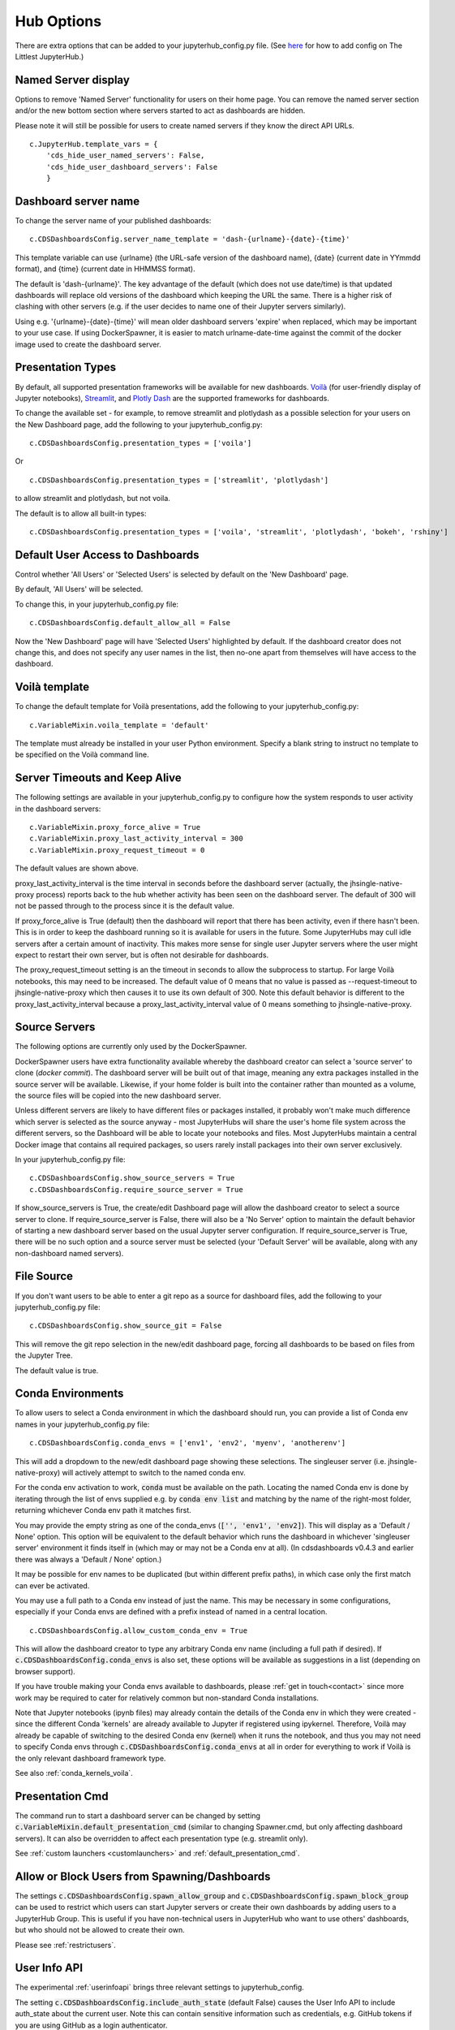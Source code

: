 .. _huboptions:


Hub Options
-----------

There are extra options that can be added to your jupyterhub_config.py file. 
(See `here <http://tljh.jupyter.org/en/latest/topic/escape-hatch.html>`__ for how to add config on The Littlest JupyterHub.)

Named Server display
~~~~~~~~~~~~~~~~~~~~

Options to remove 'Named Server' functionality for users on their home page. 
You can remove the named server section and/or the new bottom section where servers started to act as dashboards are hidden.

Please note it will still be possible for users to create named servers if they know the direct API URLs.

::

    c.JupyterHub.template_vars = {
        'cds_hide_user_named_servers': False,
        'cds_hide_user_dashboard_servers': False
        }

Dashboard server name
~~~~~~~~~~~~~~~~~~~~~

To change the server name of your published dashboards:

::

    c.CDSDashboardsConfig.server_name_template = 'dash-{urlname}-{date}-{time}'

This template variable can use {urlname} (the URL-safe version of the dashboard name), {date} (current date in YYmmdd format),
and {time} (current date in HHMMSS format).

The default is 'dash-{urlname}'. The key advantage of the default (which does not use date/time) is that updated dashboards will replace old 
versions of the dashboard which keeping the URL the same. There is a higher risk of clashing with other servers (e.g. if the user decides to name 
one of their Jupyter servers similarly).

Using e.g. '{urlname}-{date}-{time}' will mean older dashboard servers 'expire' when replaced, which may be important to your use case. 
If using DockerSpawner, it is easier to match urlname-date-time against the commit of the docker image used to create the dashboard server.

Presentation Types
~~~~~~~~~~~~~~~~~~

By default, all supported presentation frameworks will be available for new dashboards. 
`Voilà <https://github.com/voila-dashboards/voila>`__ (for user-friendly display of Jupyter notebooks), 
`Streamlit <https://www.streamlit.io/>`__, and `Plotly Dash <https://plotly.com/dash/>`__ are the supported frameworks for dashboards.

To change the available set - for example, to remove streamlit and plotlydash as a possible selection for your users on the New Dashboard page, 
add the following to your jupyterhub_config.py:

::

    c.CDSDashboardsConfig.presentation_types = ['voila']

Or 

::

    c.CDSDashboardsConfig.presentation_types = ['streamlit', 'plotlydash']

to allow streamlit and plotlydash, but not voila.

The default is to allow all built-in types:

::

    c.CDSDashboardsConfig.presentation_types = ['voila', 'streamlit', 'plotlydash', 'bokeh', 'rshiny']

.. _default_allow_all:

Default User Access to Dashboards
~~~~~~~~~~~~~~~~~~~~~~~~~~~~~~~~~

Control whether 'All Users' or 'Selected Users' is selected by default on the 'New Dashboard' page.

By default, 'All Users' will be selected.

To change this, in your jupyterhub_config.py file:

::

    c.CDSDashboardsConfig.default_allow_all = False

Now the 'New Dashboard' page will have 'Selected Users' highlighted by default. If the dashboard creator does not change this, and does not 
specify any user names in the list, then no-one apart from themselves will have access to the dashboard.


Voilà template
~~~~~~~~~~~~~~

To change the default template for Voilà presentations, add the following to your jupyterhub_config.py:

::

    c.VariableMixin.voila_template = 'default'

The template must already be installed in your user Python environment. 
Specify a blank string to instruct no template to be specified on the Voilà command line.

Server Timeouts and Keep Alive
~~~~~~~~~~~~~~~~~~~~~~~~~~~~~~

The following settings are available in your jupyterhub_config.py to configure how the system responds to user activity in the dashboard servers:

::

    c.VariableMixin.proxy_force_alive = True
    c.VariableMixin.proxy_last_activity_interval = 300
    c.VariableMixin.proxy_request_timeout = 0

The default values are shown above.

proxy_last_activity_interval is the time interval in seconds before the dashboard server (actually, the jhsingle-native-proxy process) reports back to 
the hub whether activity has been seen on the dashboard server. The default of 300 will not be passed through to the process since it is the default value.

If proxy_force_alive is True (default) then the dashboard will report that there has been activity, even if there hasn't been. This is in order to keep the 
dashboard running so it is available for users in the future. Some JupyterHubs may cull idle servers after a certain amount of inactivity. This makes more 
sense for single user Jupyter servers where the user might expect to restart their own server, but is often not desirable for dashboards.

The proxy_request_timeout setting is an the timeout in seconds to allow the subprocess to startup. For large Voilà notebooks, this may need to be increased. 
The default value of 0 means that no value is passed as --request-timeout to jhsingle-native-proxy which then causes it to use its own default of 300. Note 
this default behavior is different to the proxy_last_activity_interval because a proxy_last_activity_interval value of 0 means something to jhsingle-native-proxy.

.. _docker_source_servers:

Source Servers
~~~~~~~~~~~~~~

The following options are currently only used by the DockerSpawner.

DockerSpawner users have extra functionality available whereby the dashboard creator 
can select a 'source server' to clone (*docker commit*). The dashboard server will be built out of that image, meaning any extra packages installed in the 
source server will be 
available. Likewise, if your home folder is built into the container rather than mounted as a volume, the source files will be copied into the new 
dashboard server.

Unless 
different servers are likely to have different files or packages installed, it probably won't make much difference which server is selected 
as the source anyway - most JupyterHubs will share the user's home file system across the different servers, so the Dashboard will 
be able to locate your notebooks and files. Most JupyterHubs maintain a central Docker image that contains all required packages, so users rarely 
install packages into their own server exclusively.

In your jupyterhub_config.py file:

::

    c.CDSDashboardsConfig.show_source_servers = True
    c.CDSDashboardsConfig.require_source_server = True

If show_source_servers is True, the create/edit Dashboard page will allow the dashboard creator to select a source server to clone. If require_source_server 
is False, there will also be a 'No Server' option to maintain the default behavior of starting a new dashboard server based on the usual Jupyter server 
configuration. If require_source_server is True, there will be no such option and a source server must be selected (your 'Default Server' will be available, 
along with any non-dashboard named servers).

File Source
~~~~~~~~~~~

If you don't want users to be able to enter a git repo as a source for dashboard files, add the following to your jupyterhub_config.py file:

::

    c.CDSDashboardsConfig.show_source_git = False

This will remove the git repo selection in the new/edit dashboard page, forcing all dashboards to be based on files from the Jupyter Tree.

The default value is true.


.. _conda_envs:

Conda Environments
~~~~~~~~~~~~~~~~~~

To allow users to select a Conda environment in which the dashboard should run, you can provide a list of Conda env names in your jupyterhub_config.py file:

::

    c.CDSDashboardsConfig.conda_envs = ['env1', 'env2', 'myenv', 'anotherenv']

This will add a dropdown to the new/edit dashboard page showing these selections. The singleuser server (i.e. jhsingle-native-proxy) will actively attempt to 
switch to the named conda env.

For the conda env activation to work, :code:`conda` must be available on the path. Locating the named Conda env is done by iterating through the list of 
envs supplied e.g. by :code:`conda env list` and matching by the name of the right-most folder, returning whichever Conda env path it matches first.

You may provide the empty string as one of the conda_envs (:code:`['', 'env1', 'env2]`). This will display as a 'Default / None' option. 
This option will be equivalent to the default behavior which runs the dashboard in whichever 'singleuser server' environment it finds 
itself in (which may or may not be a Conda env at all). (In cdsdashboards v0.4.3 and earlier there was always a 'Default / None' option.)

It may be possible for env names to be duplicated (but within different prefix paths), in which case only the first match can ever be activated.

You may use a full path to a Conda env instead of just the name. This may be necessary in some configurations, especially if your Conda 
envs are defined with a prefix instead of named in a central location.

::

    c.CDSDashboardsConfig.allow_custom_conda_env = True

This will allow the dashboard creator to type any arbitrary Conda env name (including a full path if desired). If :code:`c.CDSDashboardsConfig.conda_envs` 
is also set, these options will be available as suggestions in a list (depending on browser support).

If you have trouble making your Conda envs available to dashboards, please :ref:`get in touch<contact>` since more work may be required to cater for 
relatively common but non-standard Conda installations.

Note that Jupyter notebooks (ipynb files) may already contain the details of the Conda env in which they were created - since the different Conda 'kernels' 
are already available to Jupyter if registered using ipykernel. Therefore, Voilà may already be capable of switching to the desired Conda env (kernel) 
when it runs the notebook, and thus you may not need to specify Conda envs through :code:`c.CDSDashboardsConfig.conda_envs` at all in order for everything 
to work if Voilà is the only relevant dashboard framework type.

See also :ref:`conda_kernels_voila`.

Presentation Cmd
~~~~~~~~~~~~~~~~

The command run to start a dashboard server can be changed by setting :code:`c.VariableMixin.default_presentation_cmd` (similar to changing Spawner.cmd, but 
only affecting dashboard servers). It can also be overridden to affect each presentation type (e.g. streamlit only).

See :ref:`custom launchers <customlaunchers>` and :ref:`default_presentation_cmd`.

Allow or Block Users from Spawning/Dashboards
~~~~~~~~~~~~~~~~~~~~~~~~~~~~~~~~~~~~~~~~~~~~~

The settings :code:`c.CDSDashboardsConfig.spawn_allow_group` and :code:`c.CDSDashboardsConfig.spawn_block_group` can be used to restrict which users 
can start Jupyter servers or create their own dashboards by adding users to a JupyterHub Group. This is useful if you have non-technical users 
in JupyterHub who want to use others' dashboards, but who should not be allowed to create their own.

Please see :ref:`restrictusers`.

.. _userinfoapi_settings:

User Info API
~~~~~~~~~~~~~

The experimental :ref:`userinfoapi` brings three relevant settings to jupyterhub_config.

The setting :code:`c.CDSDashboardsConfig.include_auth_state` (default False) causes the User Info API to include auth_state about the current user. 
Note this can contain sensitive information such as credentials, e.g. GitHub tokens if you are using GitHub as a login authenticator.

In addition, :code:`c.CDSDashboardsConfig.include_servers` and :code:`c.CDSDashboardsConfig.include_servers_state` (both default False) can add further 
information about the user's servers and their state.

.. _spawn_default_options:

Spawner User Options Form
~~~~~~~~~~~~~~~~~~~~~~~~~

Your spawner may be configured to (usually) present options to the user before starting their Jupyter server, for example to specify 
memory size or a Docker image to use. When dashboard servers are started, by default they just attempt to spawn using the default 
options for the spawner.

If you want the dashboard creator to be able to choose these spawner options, set:

:code:`c.CDSDashboardsConfig.spawn_default_options = False`

in your jupyterhub_config.

Doing this will ensure the dashboard creator can choose these options when they access the dashboard (and in the future if it 
is stopped and needs restarting). However, if the dashboard server is stopped or deleted, then other users will not be able to 
access the dashboard until the creator starts it again (and chooses spawner options for it).

Mailing List for Updates
~~~~~~~~~~~~~~~~~~~~~~~~

Please `sign up to the ContainDS email list <https://containds.com/signup/>`__ to receive notifications about updates to the project including new 
features and security advice.
